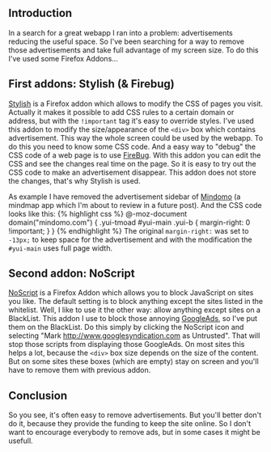 ** Introduction
   :PROPERTIES:
   :CUSTOM_ID: introduction
   :END:

In a search for a great webapp I ran into a problem: advertisements
reducing the useful space. So I've been searching for a way to remove
those advertisements and take full advantage of my screen size. To do
this I've used some Firefox Addons...

** First addons: Stylish (& Firebug)
   :PROPERTIES:
   :CUSTOM_ID: first-addons-stylish-firebug
   :END:

[[https://addons.mozilla.org/en-US/firefox/addon/2108][Stylish]] is a
Firefox addon which allows to modify the CSS of pages you visit.
Actually it makes it possible to add CSS rules to a certain domain or
address, but with the =!important= tag it's easy to override styles.
I've used this addon to modify the size/appearance of the =<div>= box
which contains advertisement. This way the whole screen could be used by
the webapp. To do this you need to know some CSS code. And a easy way to
"debug" the CSS code of a web page is to use
[[https://addons.mozilla.org/en-US/firefox/addon/1843][FireBug]]. With
this addon you can edit the CSS and see the changes real time on the
page. So it is easy to try out the CSS code to make an advertisement
disappear. This addon does not store the changes, that's why Stylish is
used.

As example I have removed the advertisement sidebar of
[[http://www.mindomo.com][Mindomo]] (a mindmap app which I'm about to
review in a future post). And the CSS code looks like this: {% highlight
css %} @-moz-document domain("mindomo.com") { .yui-tmoad #yui-main
.yui-b { margin-right: 0 !important; } } {% endhighlight %} The original
=margin-right:= was set to =-13px;= to keep space for the advertisement
and with the modification the =#yui-main= uses full page width.

** Second addon: NoScript
   :PROPERTIES:
   :CUSTOM_ID: second-addon-noscript
   :END:

[[https://addons.mozilla.org/en-US/firefox/addon/722][NoScript]] is a
Firefox Addon which allows you to block JavaScript on sites you like.
The default setting is to block anything except the sites listed in the
whitelist. Well, I like to use it the other way: allow anything except
sites on a BlackList. This addon I use to block those annoying
[[http://www.googlesyndication.com/][GoogleAds]], so I've put them on
the BlackList. Do this simply by clicking the NoScript icon and
selecting "Mark http://www.googlesyndication.com as Untrusted". That
will stop those scripts from displaying those GoogleAds. On most sites
this helps a lot, because the =<div>= box size depends on the size of
the content. But on some sites these boxes (which are empty) stay on
screen and you'll have to remove them with previous addon.

** Conclusion
   :PROPERTIES:
   :CUSTOM_ID: conclusion
   :END:

So you see, it's often easy to remove advertisements. But you'll better
don't do it, because they provide the funding to keep the site online.
So I don't want to encourage everybody to remove ads, but in some cases
it might be usefull.
